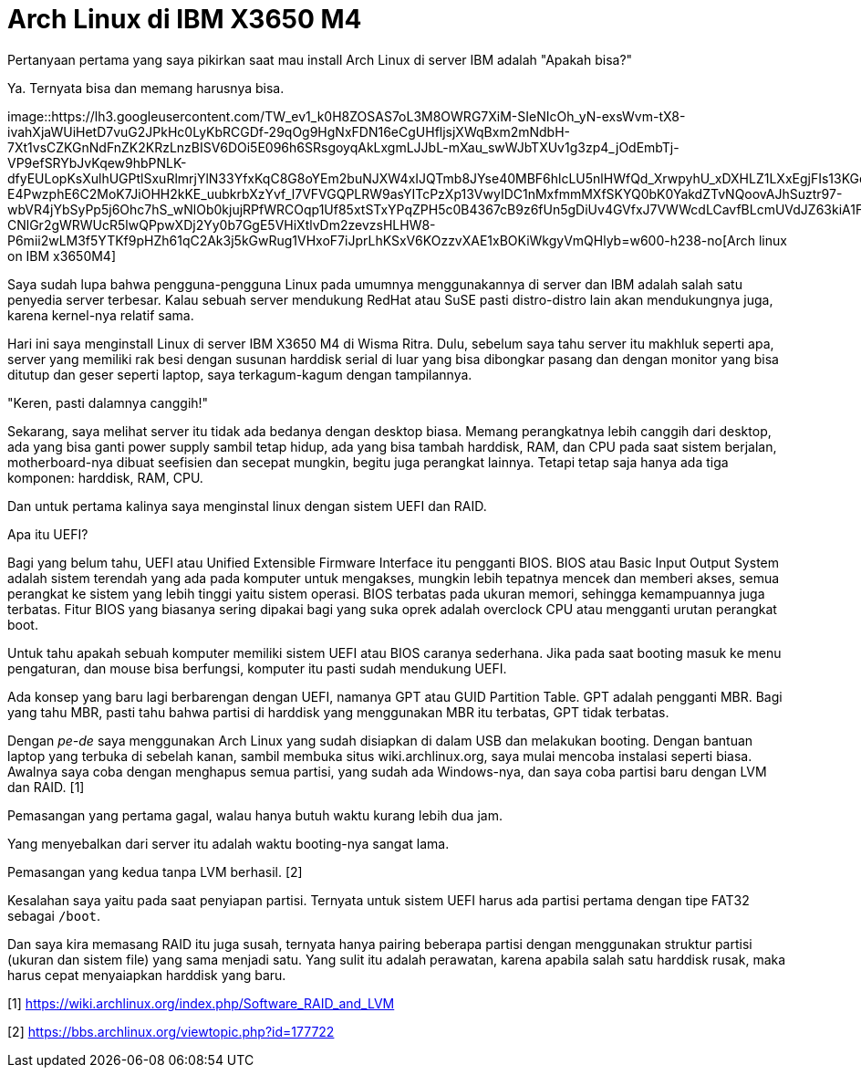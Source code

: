 =  Arch Linux di IBM X3650 M4
:stylesheet: /assets/style.css

Pertanyaan pertama yang saya pikirkan saat mau install Arch Linux di server
IBM adalah "Apakah bisa?"

Ya. Ternyata bisa dan memang harusnya bisa.

image::https://lh3.googleusercontent.com/TW_ev1_k0H8ZOSAS7oL3M8OWRG7XiM-SIeNIcOh_yN-exsWvm-tX8-ivahXjaWUiHetD7vuG2JPkHc0LyKbRCGDf-29qOg9HgNxFDN16eCgUHfljsjXWqBxm2mNdbH-7Xt1vsCZKGnNdFnZK2KRzLnzBISV6DOi5E096h6SRsgoyqAkLxgmLJJbL-mXau_swWJbTXUv1g3zp4_jOdEmbTj-VP9efSRYbJvKqew9hbPNLK-dfyEULopKsXulhUGPtlSxuRlmrjYlN33YfxKqC8G8oYEm2buNJXW4xIJQTmb8JYse40MBF6hlcLU5nlHWfQd_XrwpyhU_xDXHLZ1LXxEgjFIs13KGqB6aQzdMPW2-E4PwzphE6C2MoK7JiOHH2kKE_uubkrbXzYvf_l7VFVGQPLRW9asYITcPzXp13VwyIDC1nMxfmmMXfSKYQ0bK0YakdZTvNQoovAJhSuztr97-wbVR4jYbSyPp5j6Ohc7hS_wNlOb0kjujRPfWRCOqp1Uf85xtSTxYPqZPH5c0B4367cB9z6fUn5gDiUv4GVfxJ7VWWcdLCavfBLcmUVdJZ63kiA1F8W9KSYeaf916yBUUon_eEXXd4QD9Qa2OgK-CNlGr2gWRWUcR5lwQPpwXDj2Yy0b7GgE5VHiXtlvDm2zevzsHLHW8-P6mii2wLM3f5YTKf9pHZh61qC2Ak3j5kGwRug1VHxoF7iJprLhKSxV6KOzzvXAE1xBOKiWkgyVmQHlyb=w600-h238-no[Arch
linux on IBM x3650M4]

Saya sudah lupa bahwa pengguna-pengguna Linux pada umumnya menggunakannya di
server dan IBM adalah salah satu penyedia server terbesar.
Kalau sebuah server mendukung RedHat atau SuSE pasti distro-distro lain akan
mendukungnya juga, karena kernel-nya relatif sama.

Hari ini saya menginstall Linux di server IBM X3650 M4 di Wisma Ritra.
Dulu, sebelum saya tahu server itu makhluk seperti apa, server yang memiliki
rak besi dengan susunan harddisk serial di luar yang bisa dibongkar pasang dan
dengan monitor yang bisa ditutup dan geser seperti laptop, saya terkagum-kagum
dengan tampilannya.

"Keren, pasti dalamnya canggih!"

Sekarang, saya melihat server itu tidak ada bedanya dengan desktop biasa.
Memang perangkatnya lebih canggih dari desktop, ada yang bisa ganti power
supply sambil tetap hidup, ada yang bisa tambah harddisk, RAM, dan CPU pada
saat sistem berjalan, motherboard-nya dibuat seefisien dan secepat mungkin,
begitu juga perangkat lainnya.
Tetapi tetap saja hanya ada tiga komponen: harddisk, RAM, CPU.

Dan untuk pertama kalinya saya menginstal linux dengan sistem UEFI dan RAID.

Apa itu UEFI?

Bagi yang belum tahu, UEFI atau Unified Extensible Firmware Interface itu
pengganti BIOS.
BIOS atau Basic Input Output System adalah sistem terendah yang ada pada
komputer untuk mengakses, mungkin lebih tepatnya mencek dan memberi akses,
semua perangkat ke sistem yang lebih tinggi yaitu sistem operasi.
BIOS terbatas pada ukuran memori, sehingga kemampuannya juga terbatas.
Fitur BIOS yang biasanya sering dipakai bagi yang suka oprek adalah overclock
CPU atau mengganti urutan perangkat boot.

Untuk tahu apakah sebuah komputer memiliki sistem UEFI atau BIOS caranya
sederhana.
Jika pada saat booting masuk ke menu pengaturan, dan mouse bisa berfungsi,
komputer itu pasti sudah mendukung UEFI.

Ada konsep yang baru lagi berbarengan dengan UEFI, namanya GPT atau GUID
Partition Table.
GPT adalah pengganti MBR. Bagi yang tahu MBR, pasti tahu bahwa partisi di
harddisk yang menggunakan MBR itu terbatas, GPT tidak terbatas.

Dengan _pe-de_ saya menggunakan Arch Linux yang sudah disiapkan di dalam USB
dan melakukan booting.
Dengan bantuan laptop yang terbuka di sebelah kanan, sambil membuka situs
wiki.archlinux.org, saya mulai mencoba instalasi seperti biasa.
Awalnya saya coba dengan menghapus semua partisi, yang sudah ada Windows-nya,
dan saya coba partisi baru dengan LVM dan RAID. [1]

Pemasangan yang pertama gagal, walau hanya butuh waktu kurang lebih dua jam.

Yang menyebalkan dari server itu adalah waktu booting-nya sangat lama.

Pemasangan yang kedua tanpa LVM berhasil. [2]

Kesalahan saya yaitu pada saat penyiapan partisi.
Ternyata untuk sistem UEFI harus ada partisi pertama dengan tipe FAT32 sebagai
`/boot`.

Dan saya kira memasang RAID itu juga susah, ternyata hanya pairing beberapa
partisi dengan menggunakan struktur partisi (ukuran dan sistem file) yang sama
menjadi satu.
Yang sulit itu adalah perawatan, karena apabila salah satu harddisk rusak,
maka harus cepat menyaiapkan harddisk yang baru.

--

[1] https://wiki.archlinux.org/index.php/Software_RAID_and_LVM

[2] https://bbs.archlinux.org/viewtopic.php?id=177722
